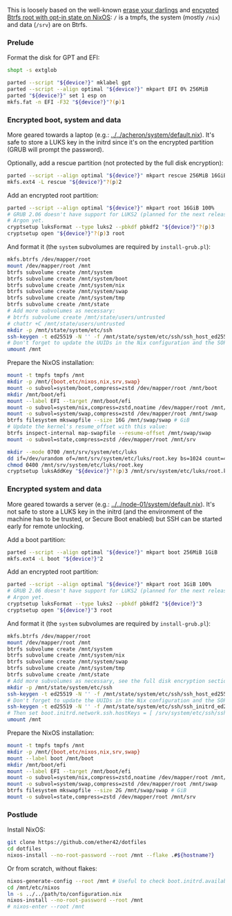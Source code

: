 This is loosely based on the well-known
[[https://grahamc.com/blog/erase-your-darlings/][erase your darlings]] and
[[https://mt-caret.github.io/blog/posts/2020-06-29-optin-state.html][encypted
Btrfs root with opt-in state on NixOS]]: =/= is a tmpfs, the system (mostly
=/nix=) and data (=/srv=) are on Btrfs.

*** Prelude

Format the disk for GPT and EFI:

#+begin_src bash
shopt -s extglob

parted --script "${device?}" mklabel gpt
parted --script --align optimal "${device?}" mkpart EFI 0% 256MiB
parted "${device?}" set 1 esp on
mkfs.fat -n EFI -F32 "${device?}"?(p)1
#+end_src

*** Encrypted boot, system and data

More geared towards a laptop (e.g.: [[../../acheron/system/default.nix]]). It's safe to
store a LUKS key in the initrd since it's on the encrypted partition (GRUB will
prompt the password).

Optionally, add a rescue partition (not protected by the full disk encryption):

#+begin_src bash
parted --script --align optimal "${device?}" mkpart rescue 256MiB 16GiB
mkfs.ext4 -L rescue "${device?}"?(p)2
#+end_src

Add an encrypted root partition:

#+begin_src bash
parted --script --align optimal "${device?}" mkpart root 16GiB 100%
# GRUB 2.06 doesn't have support for LUKS2 (planned for the next release) nor
# Argon yet.
cryptsetup luksFormat --type luks2 --pbkdf pbkdf2 "${device?}"?(p)3
cryptsetup open "${device?}"?(p)3 root
#+end_src

And format it (the =system= subvolumes are required by =install-grub.pl=):

#+begin_src bash
mkfs.btrfs /dev/mapper/root
mount /dev/mapper/root /mnt
btrfs subvolume create /mnt/system
btrfs subvolume create /mnt/system/boot
btrfs subvolume create /mnt/system/nix
btrfs subvolume create /mnt/system/swap
btrfs subvolume create /mnt/system/tmp
btrfs subvolume create /mnt/state
# Add more subvolumes as necessary:
# btrfs subvolume create /mnt/state/users/untrusted
# chattr +C /mnt/state/users/untrusted
mkdir -p /mnt/state/system/etc/ssh
ssh-keygen -t ed25519 -N '' -f /mnt/state/system/etc/ssh/ssh_host_ed25519_key
# Don't forget to update the UUIDs in the Nix configuration and the SOPS files.
umount /mnt
#+end_src

Prepare the NixOS installation:

#+begin_src bash
mount -t tmpfs tmpfs /mnt
mkdir -p /mnt/{boot,etc/nixos,nix,srv,swap}
mount -o subvol=system/boot,compress=zstd /dev/mapper/root /mnt/boot
mkdir /mnt/boot/efi
mount --label EFI --target /mnt/boot/efi
mount -o subvol=system/nix,compress=zstd,noatime /dev/mapper/root /mnt/nix
mount -o subvol=system/swap,compress=zstd /dev/mapper/root /mnt/swap
btrfs filesystem mkswapfile --size 16G /mnt/swap/swap # GiB
# Update the kernel's resume_offset with this value:
btrfs inspect-internal map-swapfile --resume-offset /mnt/swap/swap
mount -o subvol=state,compress=zstd /dev/mapper/root /mnt/srv

mkdir --mode 0700 /mnt/srv/system/etc/luks
dd if=/dev/urandom of=/mnt/srv/system/etc/luks/root.key bs=1024 count=4
chmod 0400 /mnt/srv/system/etc/luks/root.key
cryptsetup luksAddKey "${device?}"?(p)3 /mnt/srv/system/etc/luks/root.key
#+end_src

*** Encrypted system and data

More geared towards a server (e.g.: [[../../node-01/system/default.nix]]). It's
not safe to store a LUKS key in the initrd (and the environment of the machine
has to be trusted, or Secure Boot enabled) but SSH can be started early for
remote unlocking.

Add a boot partition:

#+begin_src bash
parted --script --align optimal "${device?}" mkpart boot 256MiB 1GiB
mkfs.ext4 -L boot "${device?}"2
#+end_src

Add an encrypted root partition:

#+begin_src bash
parted --script --align optimal "${device?}" mkpart root 1GiB 100%
# GRUB 2.06 doesn't have support for LUKS2 (planned for the next release) nor
# Argon yet.
cryptsetup luksFormat --type luks2 --pbkdf pbkdf2 "${device?}"3
cryptsetup open "${device?}"3 root
#+end_src

And format it (the =system= subvolumes are required by =install-grub.pl=):

#+begin_src bash
mkfs.btrfs /dev/mapper/root
mount /dev/mapper/root /mnt
btrfs subvolume create /mnt/system
btrfs subvolume create /mnt/system/nix
btrfs subvolume create /mnt/system/swap
btrfs subvolume create /mnt/system/tmp
btrfs subvolume create /mnt/state
# Add more subvolumes as necessary, see the full disk encryption section.
mkdir -p /mnt/state/system/etc/ssh
ssh-keygen -t ed25519 -N '' -f /mnt/state/system/etc/ssh/ssh_host_ed25519_key
# Don't forget to update the UUIDs in the Nix configuration and the SOPS files.
ssh-keygen -t ed25519 -N '' -f /mnt/state/system/etc/ssh/ssh_initrd_ed25519_key
# Then set boot.initrd.network.ssh.hostKeys = [ /srv/system/etc/ssh/ssh_initrd_ed25519_key ]
umount /mnt
#+end_src

Prepare the NixOS installation:

#+begin_src bash
mount -t tmpfs tmpfs /mnt
mkdir -p /mnt/{boot,etc/nixos,nix,srv,swap}
mount --label boot /mnt/boot
mkdir /mnt/boot/efi
mount --label EFI --target /mnt/boot/efi
mount -o subvol=system/nix,compress=zstd,noatime /dev/mapper/root /mnt/nix
mount -o subvol=system/swap,compress=zstd /dev/mapper/root /mnt/swap
btrfs filesystem mkswapfile --size 2G /mnt/swap/swap # GiB
mount -o subvol=state,compress=zstd /dev/mapper/root /mnt/srv
#+end_src

*** Postlude

Install NixOS:

#+begin_src bash
git clone https://github.com/ether42/dotfiles
cd dotfiles
nixos-install --no-root-password --root /mnt --flake .#${hostname?}
#+end_src

Or from scratch, without flakes:

#+begin_src bash
nixos-generate-config --root /mnt # Useful to check boot.initrd.availableKernelModules.
cd /mnt/etc/nixos
ln -s ../../path/to/configuration.nix
nixos-install --no-root-password --root /mnt
# nixos-enter --root /mnt
#+end_src
